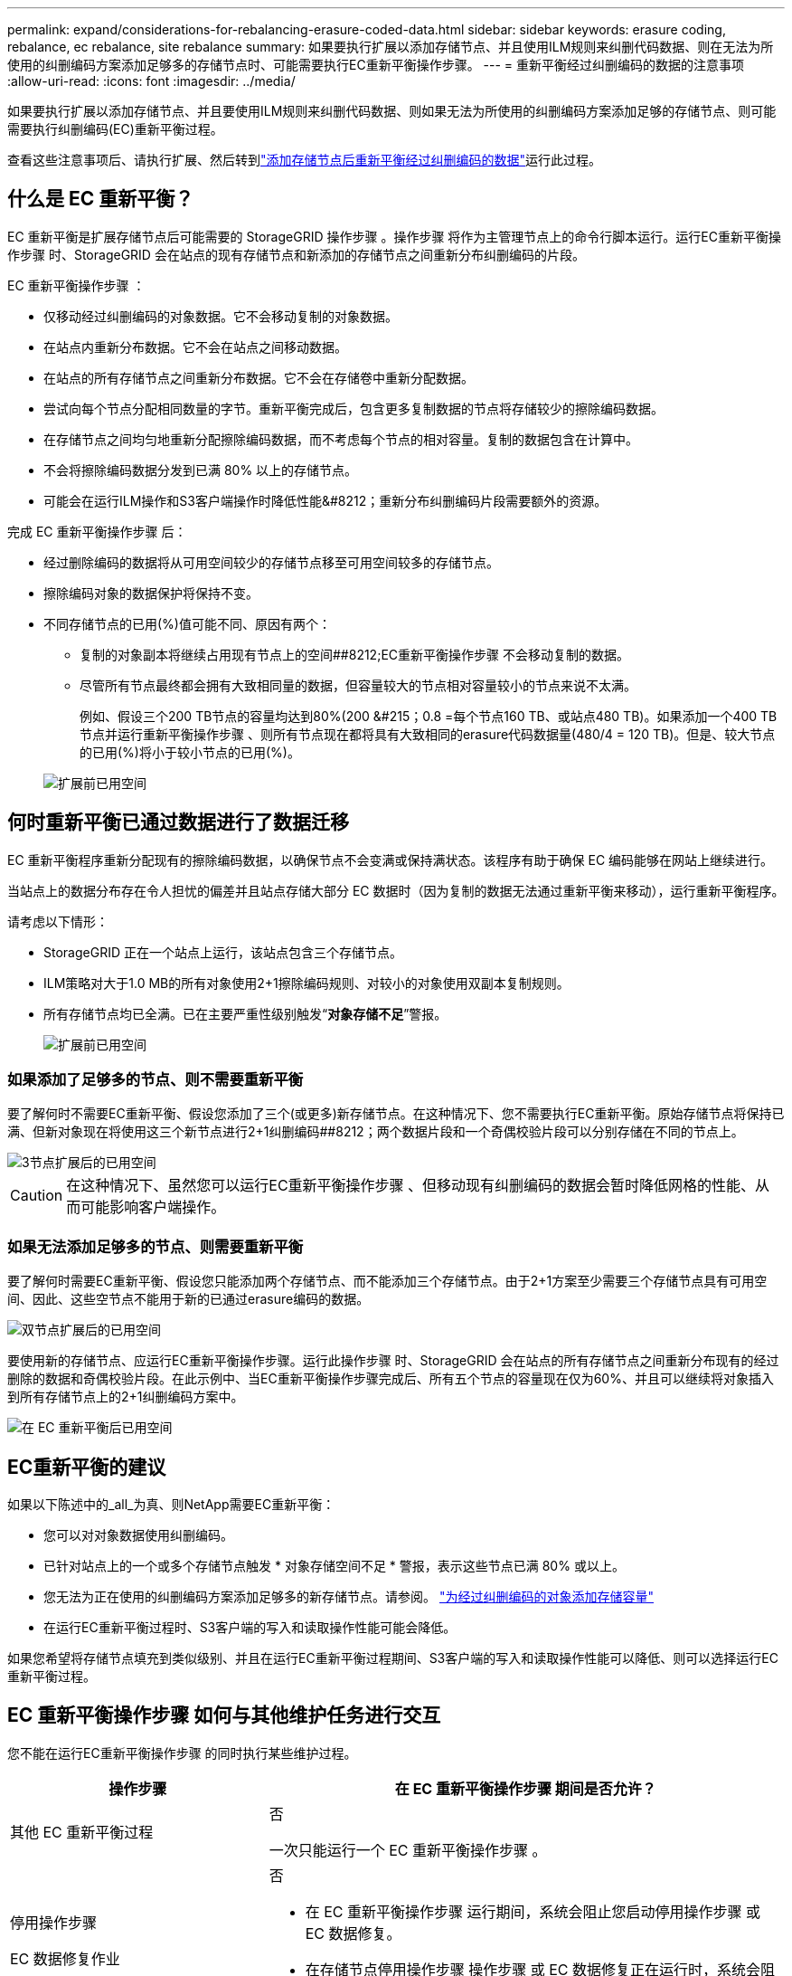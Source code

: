 ---
permalink: expand/considerations-for-rebalancing-erasure-coded-data.html 
sidebar: sidebar 
keywords: erasure coding, rebalance, ec rebalance, site rebalance 
summary: 如果要执行扩展以添加存储节点、并且使用ILM规则来纠删代码数据、则在无法为所使用的纠删编码方案添加足够多的存储节点时、可能需要执行EC重新平衡操作步骤。 
---
= 重新平衡经过纠删编码的数据的注意事项
:allow-uri-read: 
:icons: font
:imagesdir: ../media/


[role="lead"]
如果要执行扩展以添加存储节点、并且要使用ILM规则来纠删代码数据、则如果无法为所使用的纠删编码方案添加足够的存储节点、则可能需要执行纠删编码(EC)重新平衡过程。

查看这些注意事项后、请执行扩展、然后转到link:rebalancing-erasure-coded-data-after-adding-storage-nodes.html["添加存储节点后重新平衡经过纠删编码的数据"]运行此过程。



== 什么是 EC 重新平衡？

EC 重新平衡是扩展存储节点后可能需要的 StorageGRID 操作步骤 。操作步骤 将作为主管理节点上的命令行脚本运行。运行EC重新平衡操作步骤 时、StorageGRID 会在站点的现有存储节点和新添加的存储节点之间重新分布纠删编码的片段。

EC 重新平衡操作步骤 ：

* 仅移动经过纠删编码的对象数据。它不会移动复制的对象数据。
* 在站点内重新分布数据。它不会在站点之间移动数据。
* 在站点的所有存储节点之间重新分布数据。它不会在存储卷中重新分配数据。
* 尝试向每个节点分配相同数量的字节。重新平衡完成后，包含更多复制数据的节点将存储较少的擦除编码数据。
* 在存储节点之间均匀地重新分配擦除编码数据，而不考虑每个节点的相对容量。复制的数据包含在计算中。
* 不会将擦除编码数据分发到已满 80% 以上的存储节点。
* 可能会在运行ILM操作和S3客户端操作时降低性能&#8212；重新分布纠删编码片段需要额外的资源。


完成 EC 重新平衡操作步骤 后：

* 经过删除编码的数据将从可用空间较少的存储节点移至可用空间较多的存储节点。
* 擦除编码对象的数据保护将保持不变。
* 不同存储节点的已用(%)值可能不同、原因有两个：
+
** 复制的对象副本将继续占用现有节点上的空间##8212;EC重新平衡操作步骤 不会移动复制的数据。
** 尽管所有节点最终都会拥有大致相同量的数据，但容量较大的节点相对容量较小的节点来说不太满。
+
例如、假设三个200 TB节点的容量均达到80%(200 &#215；0.8 =每个节点160 TB、或站点480 TB)。如果添加一个400 TB节点并运行重新平衡操作步骤 、则所有节点现在都将具有大致相同的erasure代码数据量(480/4 = 120 TB)。但是、较大节点的已用(%)将小于较小节点的已用(%)。

+
image::../media/used_space_with_larger_node.png[扩展前已用空间]







== 何时重新平衡已通过数据进行了数据迁移

EC 重新平衡程序重新分配现有的擦除编码数据，以确保节点不会变满或保持满状态。该程序有助于确保 EC 编码能够在网站上继续进行。

当站点上的数据分布存在令人担忧的偏差并且站点存储大部分 EC 数据时（因为复制的数据无法通过重新平衡来移动），运行重新平衡程序。

请考虑以下情形：

* StorageGRID 正在一个站点上运行，该站点包含三个存储节点。
* ILM策略对大于1.0 MB的所有对象使用2+1擦除编码规则、对较小的对象使用双副本复制规则。
* 所有存储节点均已全满。已在主要严重性级别触发“*对象存储不足*”警报。
+
image::../media/used_space_before_expansion.png[扩展前已用空间]





=== 如果添加了足够多的节点、则不需要重新平衡

要了解何时不需要EC重新平衡、假设您添加了三个(或更多)新存储节点。在这种情况下、您不需要执行EC重新平衡。原始存储节点将保持已满、但新对象现在将使用这三个新节点进行2+1纠删编码##8212；两个数据片段和一个奇偶校验片段可以分别存储在不同的节点上。

image::../media/used_space_after_3_node_expansion.png[3节点扩展后的已用空间]


CAUTION: 在这种情况下、虽然您可以运行EC重新平衡操作步骤 、但移动现有纠删编码的数据会暂时降低网格的性能、从而可能影响客户端操作。



=== 如果无法添加足够多的节点、则需要重新平衡

要了解何时需要EC重新平衡、假设您只能添加两个存储节点、而不能添加三个存储节点。由于2+1方案至少需要三个存储节点具有可用空间、因此、这些空节点不能用于新的已通过erasure编码的数据。

image::../media/used_space_after_2_node_expansion.png[双节点扩展后的已用空间]

要使用新的存储节点、应运行EC重新平衡操作步骤。运行此操作步骤 时、StorageGRID 会在站点的所有存储节点之间重新分布现有的经过删除的数据和奇偶校验片段。在此示例中、当EC重新平衡操作步骤完成后、所有五个节点的容量现在仅为60%、并且可以继续将对象插入到所有存储节点上的2+1纠删编码方案中。

image::../media/used_space_after_ec_rebalance.png[在 EC 重新平衡后已用空间]



== EC重新平衡的建议

如果以下陈述中的_all_为真、则NetApp需要EC重新平衡：

* 您可以对对象数据使用纠删编码。
* 已针对站点上的一个或多个存储节点触发 * 对象存储空间不足 * 警报，表示这些节点已满 80% 或以上。
* 您无法为正在使用的纠删编码方案添加足够多的新存储节点。请参阅。 link:adding-storage-capacity-for-erasure-coded-objects.html["为经过纠删编码的对象添加存储容量"]
* 在运行EC重新平衡过程时、S3客户端的写入和读取操作性能可能会降低。


如果您希望将存储节点填充到类似级别、并且在运行EC重新平衡过程期间、S3客户端的写入和读取操作性能可以降低、则可以选择运行EC重新平衡过程。



== EC 重新平衡操作步骤 如何与其他维护任务进行交互

您不能在运行EC重新平衡操作步骤 的同时执行某些维护过程。

[cols="1a,2a"]
|===
| 操作步骤 | 在 EC 重新平衡操作步骤 期间是否允许？ 


 a| 
其他 EC 重新平衡过程
 a| 
否

一次只能运行一个 EC 重新平衡操作步骤 。



 a| 
停用操作步骤

EC 数据修复作业
 a| 
否

* 在 EC 重新平衡操作步骤 运行期间，系统会阻止您启动停用操作步骤 或 EC 数据修复。
* 在存储节点停用操作步骤 操作步骤 或 EC 数据修复正在运行时，系统会阻止您启动 EC 重新平衡。




 a| 
扩展操作步骤
 a| 
否

如果您需要在扩展中添加新存储节点、请在添加所有新节点后运行EC重新平衡操作步骤。



 a| 
升级操作步骤
 a| 
否

如果您需要升级StorageGRID 软件、请在运行EC重新平衡操作步骤 之前或之后执行升级操作步骤。您可以根据需要终止 EC 重新平衡操作步骤 以执行软件升级。



 a| 
设备节点克隆操作步骤
 a| 
否

如果您需要克隆设备存储节点、请在添加新节点后运行EC重新平衡操作步骤。



 a| 
修补程序操作步骤
 a| 
是。

您可以在 EC 重新平衡操作步骤 运行期间应用 StorageGRID 修补程序。



 a| 
其他维护过程
 a| 
否

在运行其他维护过程之前，您必须终止 EC 重新平衡操作步骤 。

|===


== EC 重新平衡操作步骤 如何与 ILM 交互

在运行 EC 重新平衡操作步骤 时，请避免进行可能会更改现有纠删编码对象位置的 ILM 更改。例如、不要开始使用具有不同纠删编码配置文件的ILM规则。如果需要进行此类ILM更改、则应终止EC重新平衡操作步骤。

